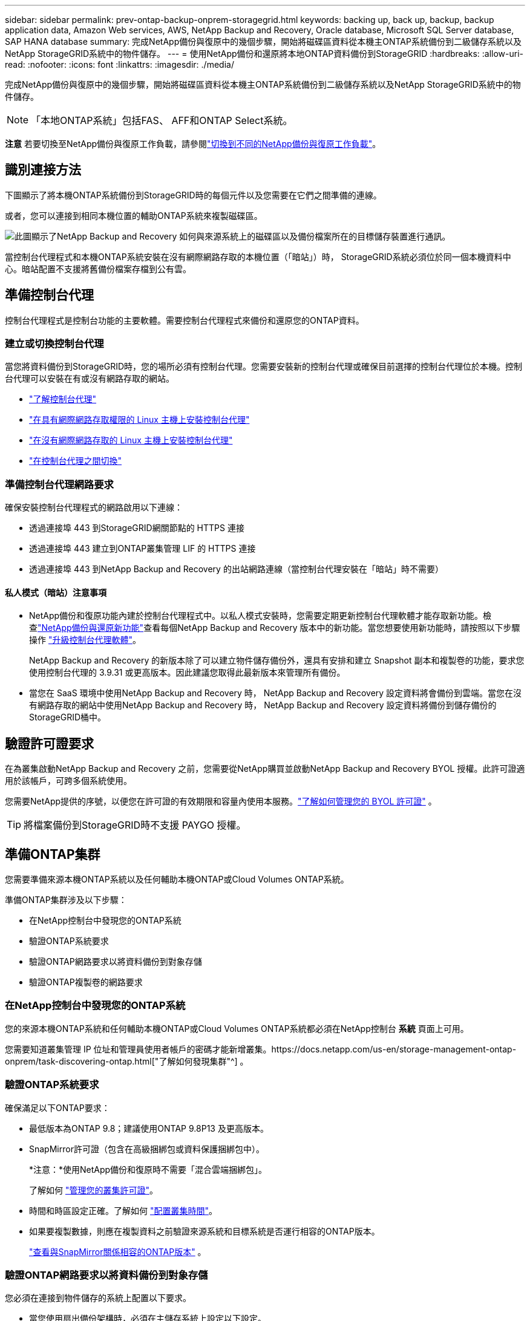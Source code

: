 ---
sidebar: sidebar 
permalink: prev-ontap-backup-onprem-storagegrid.html 
keywords: backing up, back up, backup, backup application data, Amazon Web services, AWS, NetApp Backup and Recovery, Oracle database, Microsoft SQL Server database, SAP HANA database 
summary: 完成NetApp備份與復原中的幾個步驟，開始將磁碟區資料從本機主ONTAP系統備份到二級儲存系統以及NetApp StorageGRID系統中的物件儲存。 
---
= 使用NetApp備份和還原將本地ONTAP資料備份到StorageGRID
:hardbreaks:
:allow-uri-read: 
:nofooter: 
:icons: font
:linkattrs: 
:imagesdir: ./media/


[role="lead"]
完成NetApp備份與復原中的幾個步驟，開始將磁碟區資料從本機主ONTAP系統備份到二級儲存系統以及NetApp StorageGRID系統中的物件儲存。


NOTE: 「本地ONTAP系統」包括FAS、 AFF和ONTAP Select系統。

[]
====
*注意* 若要切換至NetApp備份與復原工作負載，請參閱link:br-start-switch-ui.html["切換到不同的NetApp備份與復原工作負載"]。

====


== 識別連接方法

下圖顯示了將本機ONTAP系統備份到StorageGRID時的每個元件以及您需要在它們之間準備的連線。

或者，您可以連接到相同本機位置的輔助ONTAP系統來複製磁碟區。

image:diagram_cloud_backup_onprem_storagegrid.png["此圖顯示了NetApp Backup and Recovery 如何與來源系統上的磁碟區以及備份檔案所在的目標儲存裝置進行通訊。"]

當控制台代理程式和本機ONTAP系統安裝在沒有網際網路存取的本機位置（「暗站」）時， StorageGRID系統必須位於同一個本機資料中心。暗站配置不支援將舊備份檔案存檔到公有雲。



== 準備控制台代理

控制台代理程式是控制台功能的主要軟體。需要控制台代理程式來備份和還原您的ONTAP資料。



=== 建立或切換控制台代理

當您將資料備份到StorageGRID時，您的場所必須有控制台代理。您需要安裝新的控制台代理或確保目前選擇的控制台代理位於本機。控制台代理可以安裝在有或沒有網路存取的網站。

* https://docs.netapp.com/us-en/console-setup-admin/concept-connectors.html["了解控制台代理"^]
* https://docs.netapp.com/us-en/console-setup-admin/task-quick-start-connector-on-prem.html["在具有網際網路存取權限的 Linux 主機上安裝控制台代理"^]
* https://docs.netapp.com/us-en/console-setup-admin/task-quick-start-private-mode.html["在沒有網際網路存取的 Linux 主機上安裝控制台代理"^]
* https://docs.netapp.com/us-en/console-setup-admin/task-manage-multiple-connectors.html#switch-between-connectors["在控制台代理之間切換"^]




=== 準備控制台代理網路要求

確保安裝控制台代理程式的網路啟用以下連線：

* 透過連接埠 443 到StorageGRID網關節點的 HTTPS 連接
* 透過連接埠 443 建立到ONTAP叢集管理 LIF 的 HTTPS 連接
* 透過連接埠 443 到NetApp Backup and Recovery 的出站網路連線（當控制台代理安裝在「暗站」時不需要）




==== 私人模式（暗站）注意事項

* NetApp備份和復原功能內建於控制台代理程式中。以私人模式安裝時，您需要定期更新控制台代理軟體才能存取新功能。檢查link:whats-new.html["NetApp備份與還原新功能"]查看每個NetApp Backup and Recovery 版本中的新功能。當您想要使用新功能時，請按照以下步驟操作 https://docs.netapp.com/us-en/console-setup-admin/task-upgrade-connector.html["升級控制台代理軟體"^]。
+
NetApp Backup and Recovery 的新版本除了可以建立物件儲存備份外，還具有安排和建立 Snapshot 副本和複製卷的功能，要求您使用控制台代理的 3.9.31 或更高版本。因此建議您取得此最新版本來管理所有備份。

* 當您在 SaaS 環境中使用NetApp Backup and Recovery 時， NetApp Backup and Recovery 設定資料將會備份到雲端。當您在沒有網路存取的網站中使用NetApp Backup and Recovery 時， NetApp Backup and Recovery 設定資料將備份到儲存備份的StorageGRID桶中。




== 驗證許可證要求

在為叢集啟動NetApp Backup and Recovery 之前，您需要從NetApp購買並啟動NetApp Backup and Recovery BYOL 授權。此許可證適用於該帳戶，可跨多個系統使用。

您需要NetApp提供的序號，以便您在許可證的有效期限和容量內使用本服務。link:br-start-licensing.html["了解如何管理您的 BYOL 許可證"] 。


TIP: 將檔案備份到StorageGRID時不支援 PAYGO 授權。



== 準備ONTAP集群

您需要準備來源本機ONTAP系統以及任何輔助本機ONTAP或Cloud Volumes ONTAP系統。

準備ONTAP集群涉及以下步驟：

* 在NetApp控制台中發現您的ONTAP系統
* 驗證ONTAP系統要求
* 驗證ONTAP網路要求以將資料備份到對象存儲
* 驗證ONTAP複製卷的網路要求




=== 在NetApp控制台中發現您的ONTAP系統

您的來源本機ONTAP系統和任何輔助本機ONTAP或Cloud Volumes ONTAP系統都必須在NetApp控制台 *系統* 頁面上可用。

您需要知道叢集管理 IP 位址和管理員使用者帳戶的密碼才能新增叢集。https://docs.netapp.com/us-en/storage-management-ontap-onprem/task-discovering-ontap.html["了解如何發現集群"^] 。



=== 驗證ONTAP系統要求

確保滿足以下ONTAP要求：

* 最低版本為ONTAP 9.8；建議使用ONTAP 9.8P13 及更高版本。
* SnapMirror許可證（包含在高級捆綁包或資料保護捆綁包中）。
+
*注意：*使用NetApp備份和復原時不需要「混合雲端捆綁包」。

+
了解如何 https://docs.netapp.com/us-en/ontap/system-admin/manage-licenses-concept.html["管理您的叢集許可證"^]。

* 時間和時區設定正確。了解如何 https://docs.netapp.com/us-en/ontap/system-admin/manage-cluster-time-concept.html["配置叢集時間"^]。
* 如果要複製數據，則應在複製資料之前驗證來源系統和目標系統是否運行相容的ONTAP版本。
+
https://docs.netapp.com/us-en/ontap/data-protection/compatible-ontap-versions-snapmirror-concept.html["查看與SnapMirror關係相容的ONTAP版本"^] 。





=== 驗證ONTAP網路要求以將資料備份到對象存儲

您必須在連接到物件儲存的系統上配置以下要求。

* 當您使用扇出備份架構時，必須在主儲存系統上設定以下設定。
* 當您使用級聯備份架構時，必須在_輔助_儲存系統上設定下列設定。


需滿足以下ONTAP集群網路需求：

* ONTAP叢集透過使用者指定的連接埠從叢集間 LIF 啟動到StorageGRID網關節點的 HTTPS 連接，以執行備份和還原作業。此連接埠可在備份設定期間配置。
+
ONTAP從物件儲存讀取和寫入資料。物件儲存從不啟動，它只是響應。

* ONTAP需要從控制台代理到叢集管理 LIF 的入站連線。控制台代理必須位於您的場所。
* 每個託管要備份的磁碟區的ONTAP節點上都需要一個叢集間 LIF。  LIF 必須與ONTAP用於連接物件儲存的 _IPspace_ 相關聯。 https://docs.netapp.com/us-en/ontap/networking/standard_properties_of_ipspaces.html["了解有關 IP 空間的更多信息"^] 。
+
設定NetApp Backup and Recovery 時，系統會提示您輸入要使用的 IP 空間。您應該選擇與每個 LIF 關聯的 IP 空間。這可能是「預設」 IP 空間或您建立的自訂 IP 空間。

* 節點的群集間 LIF 能夠存取物件儲存（當控制台代理安裝在「暗」站點時不需要）。
* 已為磁碟區所在的儲存虛擬機器設定 DNS 伺服器。了解如何 https://docs.netapp.com/us-en/ontap/networking/configure_dns_services_auto.html["為 SVM 配置 DNS 服務"^]。
* 如果您使用的 IP 空間與預設 IP 空間不同，則可能需要建立靜態路由才能存取物件儲存。
* 如有必要，請更新防火牆規則，以允許NetApp備份和復原服務透過您指定的連接埠（通常為連接埠 443）從ONTAP連接到物件存儲，並透過連接埠 53（TCP/UDP）從儲存虛擬機器到 DNS 伺服器的名稱解析流量。




=== 驗證ONTAP複製卷的網路要求

如果您打算使用NetApp Backup and Recovery 在輔助ONTAP系統上建立複製卷，請確保來源系統和目標系統符合下列網路需求。



==== 本地ONTAP網路需求

* 如果叢集位於您的場所，您應該從公司網路連接到雲端提供者中的虛擬網路。這通常是 VPN 連線。
* ONTAP叢集必須滿足額外的子網路、連接埠、防火牆和叢集要求。
+
由於您可以複製到Cloud Volumes ONTAP或本機系統，因此請查看本機ONTAP系統的對等需求。 https://docs.netapp.com/us-en/ontap-sm-classic/peering/reference_prerequisites_for_cluster_peering.html["查看ONTAP文件中的叢集對等前提條件"^] 。





==== Cloud Volumes ONTAP網路需求

* 實例的安全性群組必須包含所需的入站和出站規則：具體來說，ICMP 和連接埠 11104 和 11105 的規則。這些規則包含在預先定義的安全性群組中。




== 準備StorageGRID作為備份目標

StorageGRID必須符合以下要求。查看 https://docs.netapp.com/us-en/storagegrid-117/["StorageGRID文檔"^]了解更多。

有關StorageGRID的 DataLock 和勒索軟體保護要求的詳細信息，請參閱link:prev-ontap-policy-object-options.html["備份到物件策略選項"]。

支援的StorageGRID版本:: 支援StorageGRID 10.3 及更高版本。
+
--
若要對備份使用 DataLock 和勒索軟體保護，您的StorageGRID系統必須執行 11.6.0.3 或更高版本。

要將舊備份分層到雲端檔案存儲，您的StorageGRID系統必須運行 11.3 或更高版本。此外，您的StorageGRID系統必須在控制台*系統*頁面上被發現。

對於使用者檔案存儲，需要管理節點 IP 存取。

始終需要網關 IP 存取。

--
S3 憑證:: 您必須建立 S3 租用戶帳戶來控制對StorageGRID儲存的存取。 https://docs.netapp.com/us-en/storagegrid-117/admin/creating-tenant-account.html["有關詳細信息，請參閱StorageGRID文檔"^] 。
+
--
當您設定備份到StorageGRID時，備份精靈會提示您輸入租用戶帳戶的 S3 存取金鑰和金鑰。租用戶帳戶使NetApp Backup and Recovery 能夠驗證和存取用於儲存備份的StorageGRID桶。需要金鑰，以便StorageGRID知道誰在發出請求。

這些存取金鑰必須與具有以下權限的使用者相關聯：

[source, json]
----
"s3:ListAllMyBuckets",
"s3:ListBucket",
"s3:GetObject",
"s3:PutObject",
"s3:DeleteObject",
"s3:CreateBucket"
----
--
物件版本控制:: 您無法在物件儲存桶上手動啟用StorageGRID物件版本控制。




=== 準備將較舊的備份文件存檔到公有雲存儲

將較舊的備份檔案分層到檔案儲存中可以節省資金，因為您可以使用較便宜的儲存類別來儲存您可能不需要的備份。 StorageGRID是一種內部部署（私有雲）解決方案，不提供檔案存儲，但您可以將較舊的備份檔案移至公有雲檔案儲存。以這種方式使用時，分層到雲端儲存的資料或從雲端儲存恢復的資料會在StorageGRID和雲端儲存之間傳輸 - 控制台不參與此資料傳輸。

目前支援可讓您將備份存檔至 AWS _S3 Glacier_/_S3 Glacier Deep Archive_ 或 _Azure Archive_ 儲存體。

* ONTAP要求*

* 您的叢集必須使用ONTAP 9.12.1 或更高版本。


* StorageGRID要求*

* 您的StorageGRID必須使用 11.4 或更高版本。
* 您的StorageGRID必須 https://docs.netapp.com/us-en/storage-management-storagegrid/task-discover-storagegrid.html["在控制台中發現並可用"^]。


*Amazon S3 要求*

* 您需要註冊一個 Amazon S3 帳戶，用於儲存存檔備份所在的儲存空間。
* 您可以選擇將備份分層到 AWS S3 Glacier 或 S3 Glacier Deep Archive 儲存。link:prev-reference-aws-archive-storage-tiers.html["了解有關 AWS 存檔層的更多信息"] 。
* StorageGRID應該對儲存桶具有完全控制存取權限(`s3:*`）；但是，如果這不可能，則儲存桶策略必須向StorageGRID授予以下 S3 權限：
+
** `s3:AbortMultipartUpload`
** `s3:DeleteObject`
** `s3:GetObject`
** `s3:ListBucket`
** `s3:ListBucketMultipartUploads`
** `s3:ListMultipartUploadParts`
** `s3:PutObject`
** `s3:RestoreObject`




Azure Blob 需求

* 您需要註冊 Azure 訂閱，以取得存檔備份所在的儲存空間。
* 啟動精靈可讓您使用現有的資源群組來管理將儲存備份的 Blob 容器，或者您可以建立新的資源群組。


在為叢集的備份策略定義存檔設定時，您將輸入雲端提供者憑證並選擇要使用的儲存類別。當您啟動叢集備份時， NetApp Backup and Recovery 會建立雲端儲存桶。  AWS 和 Azure 檔案儲存所需的資訊如下所示。

image:screenshot_sg_archive_to_cloud.png["將備份檔案從StorageGRID到 AWS S3 或 Azure Blob 所需資訊的螢幕截圖。"]

您選擇的歸檔策略設定將在StorageGRID中產生資訊生命週期管理 (ILM) 策略，並將這些設定新增為「規則」。

* 如果存在現有的活動 ILM 策略，則會將新規則新增至 ILM 策略以將資料移至存檔層。
* 如果存在處於「建議」狀態的現有 ILM 策略，則無法建立和啟動新的 ILM 策略。 https://docs.netapp.com/us-en/storagegrid-117/ilm/index.html["了解有關StorageGRID ILM 策略和規則的更多信息"^] 。




== 啟動ONTAP磁碟區上的備份

隨時直接從您的本機系統啟動備份。

嚮導將引導您完成以下主要步驟：

* <<選擇要備份的捲>>
* <<定義備份策略>>
* <<檢查您的選擇>>


您還可以<<顯示 API 命令>>在審查步驟中，您可以複製程式碼來自動為未來的系統啟動備份。



=== 啟動精靈

.步驟
. 使用以下方式之一存取啟動備份和復原精靈：
+
** 從控制台*系統*頁面中，選擇系統，然後選擇右側面板中備份和還原旁邊的*啟用>備份磁碟區*。
+
如果備份目標在控制台*系統*頁面上作為系統存在，則可以將ONTAP叢集拖曳到物件儲存上。

** 在備份和復原欄中選擇*卷*。從「磁碟區」標籤中，選擇「操作 (...)」選項，然後為單一磁碟區（尚未啟用複製或備份到物件儲存）選擇「啟動備份」。


+
精靈的介紹頁面顯示保護選項，包括本機快照、複製和備份。如果您在此步驟中選擇了第二個選項，則會出現「定義備份策略」頁面，其中選擇一個磁碟區。

. 繼續以下選項：
+
** 如果您已經有控制台代理，那麼一切就緒了。只需選擇*下一步*。
** 如果您還沒有控制台代理，則會出現「新增控制台代理」選項。請參閱<<準備控制台代理>> 。






=== 選擇要備份的捲

選擇您想要保護的磁碟區。受保護的磁碟區是具有以下一項或多項的磁碟區：快照策略、複製策略、備份到物件策略。

您可以選擇保護FlexVol或FlexGroup磁碟區；但是，在啟動系統備份時不能選擇這些磁碟區的混合。了解如何link:prev-ontap-backup-manage.html["啟動系統中附加磁碟區的備份"]（FlexVol或FlexGroup）在為初始磁碟區配置備份後。

[NOTE]
====
* 您一次只能在單一FlexGroup磁碟區上啟動備份。
* 您選擇的捲必須具有相同的SnapLock設定。所有磁碟區都必須啟用SnapLock Enterprise或停用SnapLock 。


====
.步驟
如果您選擇的磁碟區已經套用了快照或複製策略，那麼您稍後選擇的策略將覆寫這些現有策略。

. 在「選擇卷」頁面中，選擇要保護的一個或多個磁碟區。
+
** 或者，過濾行以僅顯示具有特定卷類型、樣式等的捲，以便更輕鬆地進行選擇。
** 選擇第一個磁碟區後，您可以選擇所有FlexVol磁碟區（FlexGroup磁碟區一次只能選擇一個）。若要備份所有現有的FlexVol卷，請先選取一個卷，然後選取標題行中的框。
** 若要備份單一卷，請選取每個卷對應的複選框。


. 選擇“下一步”。




=== 定義備份策略

定義備份策略涉及設定以下選項：

* 您是否需要一個或所有備份選項：本機快照、複製和備份到物件存儲
* 架構
* 本機快照策略
* 複製目標和策略
+

NOTE: 如果您選擇的磁碟區具有與您在此步驟中選擇的策略不同的快照和複製策略，則現有策略將被覆寫。

* 備份到物件儲存資訊（提供者、加密、網路、備份策略和匯出選項）。


.步驟
. 在「定義備份策略」頁面中，選擇以下一項或全部。預設情況下，所有三個都被選中：
+
** *本機快照*：如果您正在執行複製或備份到物件存儲，則必須建立本機快照。
** *複製*：在另一個ONTAP儲存系統上建立複製磁碟區。
** *備份*：將磁碟區備份到物件儲存。


. *架構*：如果您同時選擇了複製和備份，請選擇下列資訊流之一：
+
** *級聯*：資訊從主存儲流向輔助存儲，然後從輔助存儲流向物件存儲。
** *扇出*：資訊從主存儲流向輔助存儲，再從主存儲流向物件存儲。
+
有關這些架構的詳細信息，請參閱link:prev-ontap-protect-journey.html["規劃您的保育之旅"]。



. *本機快照*：選擇現有的快照原則或建立新的快照策略。
+

TIP: 若要建立自訂策略，請參閱link:br-use-policies-create.html["創建策略"]。

+
若要建立策略，請選擇「建立新策略」並執行下列操作：

+
** 輸入策略的名稱。
** 選擇最多五個時間表，通常頻率不同。
** 選擇“*創建*”。


. *複製*：設定以下選項：
+
** *複製目標*：選擇目標系統和 SVM。或者，選擇將新增至複製磁碟區名稱的目標聚合或聚合以及前綴或後綴。
** *複製策略*：選擇現有的複製策略或建立一個。
+

TIP: 若要建立自訂策略，請參閱link:br-use-policies-create.html["創建策略"]。

+
若要建立策略，請選擇「建立新策略」並執行下列操作：

+
*** 輸入策略的名稱。
*** 選擇最多五個時間表，通常頻率不同。
*** 選擇“*創建*”。




. *備份到物件*：如果您選擇了*備份*，請設定以下選項：
+
** *提供者*：選擇* StorageGRID*。
** *提供者設定*：輸入提供者網關節點 FQDN 詳細資料、連接埠、存取金鑰和金鑰。
+
存取密鑰和密鑰適用於您建立的 IAM 用戶，用於授予ONTAP叢集對儲存桶的存取權限。

** *網路*：選擇要備份的磁碟區所在的ONTAP叢集中的 IP 空間。此 IP 空間的群集間 LIF 必須具有出站網際網路存取權限（當控制台代理安裝在「暗站」時不需要）。
+

TIP: 選擇正確的 IP 空間可確保NetApp Backup and Recovery 可以建立從ONTAP到StorageGRID物件儲存的連線。

** *備份策略*：選擇現有的備份到物件儲存策略或建立一個。
+

TIP: 若要建立自訂策略，請參閱link:br-use-policies-create.html["創建策略"]。

+
若要建立策略，請選擇「建立新策略」並執行下列操作：

+
*** 輸入策略的名稱。
*** 選擇最多五個時間表，通常頻率不同。
*** 對於備份到物件策略，設定 DataLock 和勒索軟體保護設定。有關 DataLock 和勒索軟體保護的詳細信息，請參閱link:prev-ontap-policy-object-options.html["備份到對象策略設置"]。
+
如果您的叢集使用的是ONTAP 9.11.1 或更高版本，您可以選擇透過設定「DataLock 和勒索軟體保護」來保護您的備份免於刪除和勒索軟體攻擊。  _DataLock_ 保護您的備份檔案不被修改或刪除，而 _Ransomware Protection_ 會掃描您的備份檔案以查找備份檔案中勒索軟體攻擊的證據。

*** 選擇“*創建*”。




+
如果您的叢集使用的是ONTAP 9.12.1 或更高版本，而您的StorageGRID系統使用的是 11.4 或更高版本，您可以選擇在一定天數後將舊備份分層到公有雲存檔層。目前支援 AWS S3 Glacier/S3 Glacier Deep Archive 或 Azure Archive 儲存層。<<準備將較舊的備份文件存檔到公有雲存儲,了解如何配置您的系統以實現此功能>> 。

+
** *分層備份到公有雲*：選擇您想要分層備份的雲端提供者並輸入提供者詳細資料。
+
選擇或建立一個新的StorageGRID叢集。有關建立StorageGRID叢集以便控制台可以發現它的詳細信息，請參閱 https://docs.netapp.com/us-en/storagegrid-117/["StorageGRID文檔"^]。

** *將現有的 Snapshot 副本匯出到物件儲存作為備份副本*：如果此系統中有任何磁碟區的本機快照副本與您剛剛為此系統選擇的備份計畫標籤（例如，每日、每週等）相匹配，則會顯示此附加提示。選取此方塊可將所有歷史快照複製到物件儲存作為備份文件，以確保對您的磁碟區進行最全面的保護。


. 選擇“下一步”。




=== 檢查您的選擇

這是審查您的選擇並在必要時進行調整的機會。

.步驟
. 在「審核」頁面中，審核您的選擇。
. （可選）選取核取方塊*自動將快照原則標籤與複製和備份策略標籤同步*。這將建立具有與複製和備份策略中的標籤相符的標籤的快照。
. 選擇*啟動備份*。


.結果
NetApp Backup and Recovery 開始對您的磁碟區進行初始備份。複製捲和備份檔案的基線傳輸包括來源資料的完整副本。後續傳輸包含 Snapshot 副本中包含的主儲存資料的差異副本。

在目標叢集中建立一個複製卷，該卷將與主儲存卷同步。

在您輸入的 S3 存取金鑰和金鑰指示的服務帳戶中建立一個 S3 儲存桶，並將備份檔案儲存在那裡。

顯示磁碟區備份儀表板，以便您可以監控備份的狀態。

您也可以使用link:br-use-monitor-tasks.html["作業監控頁面"^]。



=== 顯示 API 命令

您可能想要顯示並選擇性地複製啟動備份和還原精靈中使用的 API 命令。您可能希望這樣做以便在未來的系統中自動啟動備份。

.步驟
. 從啟動備份和復原精靈中，選擇*查看 API 請求*。
. 若要將指令複製到剪貼簿，請選擇*複製*圖示。

